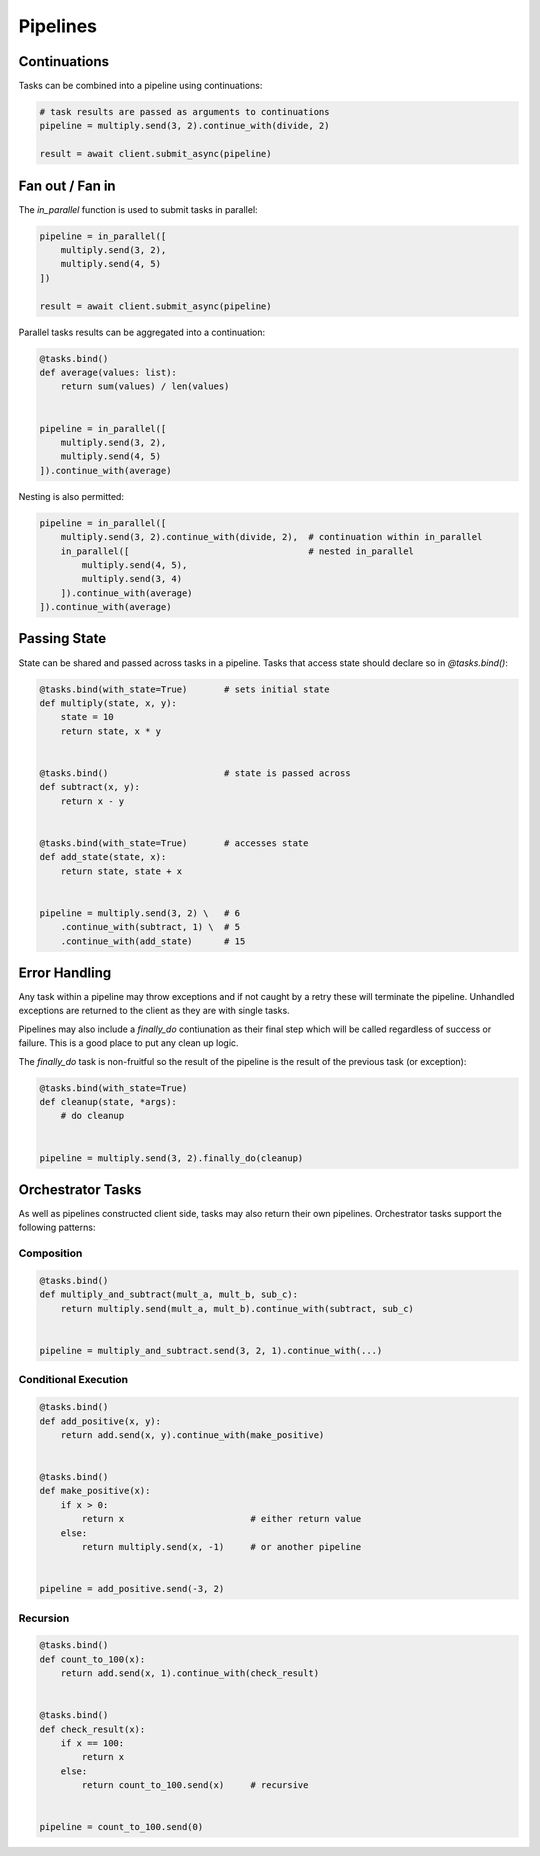 Pipelines
=========

Continuations
-------------

Tasks can be combined into a pipeline using continuations:

.. code-block:: python

    # task results are passed as arguments to continuations
    pipeline = multiply.send(3, 2).continue_with(divide, 2)
    
    result = await client.submit_async(pipeline) 


Fan out / Fan in
----------------

The *in_parallel* function is used to submit tasks in parallel:

.. code-block:: python

    pipeline = in_parallel([
        multiply.send(3, 2),
        multiply.send(4, 5)
    ])
    
    result = await client.submit_async(pipeline)

Parallel tasks results can be aggregated into a continuation:

.. code-block:: python

    @tasks.bind()
    def average(values: list):
        return sum(values) / len(values) 


    pipeline = in_parallel([
        multiply.send(3, 2),
        multiply.send(4, 5)
    ]).continue_with(average)

Nesting is also permitted:

.. code-block:: python

    pipeline = in_parallel([
        multiply.send(3, 2).continue_with(divide, 2),  # continuation within in_parallel
        in_parallel([                                  # nested in_parallel
            multiply.send(4, 5),
            multiply.send(3, 4)
        ]).continue_with(average)
    ]).continue_with(average)


Passing State
-------------

State can be shared and passed across tasks in a pipeline.  Tasks that access state should
declare so in *@tasks.bind()*:

.. code-block:: python

    @tasks.bind(with_state=True)       # sets initial state
    def multiply(state, x, y):
        state = 10
        return state, x * y


    @tasks.bind()                      # state is passed across
    def subtract(x, y):
        return x - y


    @tasks.bind(with_state=True)       # accesses state
    def add_state(state, x):
        return state, state + x


    pipeline = multiply.send(3, 2) \   # 6
        .continue_with(subtract, 1) \  # 5
        .continue_with(add_state)      # 15


Error Handling
--------------

Any task within a pipeline may throw exceptions and if not caught by a retry these will terminate the pipeline.  
Unhandled exceptions are returned to the client as they are with single tasks.

Pipelines may also include a *finally_do* contiunation as their final step which will be called regardless of 
success or failure.  This is a good place to put any clean up logic.  

The *finally_do* task is non-fruitful so the result of the pipeline is the result of the previous task (or exception):

.. code-block:: python

    @tasks.bind(with_state=True)
    def cleanup(state, *args):
        # do cleanup


    pipeline = multiply.send(3, 2).finally_do(cleanup)


Orchestrator Tasks
------------------

As well as pipelines constructed client side, tasks may also return their own pipelines.  Orchestrator tasks support the following 
patterns:


Composition
^^^^^^^^^^^

.. code-block:: python

    @tasks.bind()
    def multiply_and_subtract(mult_a, mult_b, sub_c):
        return multiply.send(mult_a, mult_b).continue_with(subtract, sub_c)


    pipeline = multiply_and_subtract.send(3, 2, 1).continue_with(...)


Conditional Execution
^^^^^^^^^^^^^^^^^^^^^

.. code-block:: python

    @tasks.bind()
    def add_positive(x, y):
        return add.send(x, y).continue_with(make_positive)


    @tasks.bind()
    def make_positive(x):
        if x > 0:
            return x                        # either return value
        else:
            return multiply.send(x, -1)     # or another pipeline


    pipeline = add_positive.send(-3, 2)


Recursion
^^^^^^^^^

.. code-block:: python

    @tasks.bind()
    def count_to_100(x):
        return add.send(x, 1).continue_with(check_result)


    @tasks.bind()
    def check_result(x):
        if x == 100:
            return x
        else:
            return count_to_100.send(x)     # recursive


    pipeline = count_to_100.send(0)
